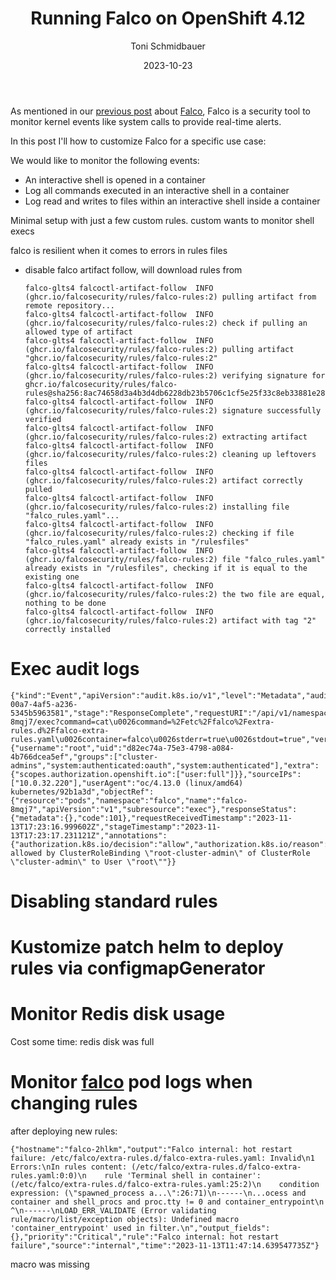 #+title: Running Falco on OpenShift 4.12
#+author: Toni Schmidbauer
#+lastmod: [2023-10-24 Tue 11:30]
#+categories[]: OpenShift
#+draft: true
#+variable: value
#+date: 2023-10-23
#+list[]: value_1 value_2 value_3

As mentioned in our [[https://blog.stderr.at/openshift/2023-10-23-openshift-falco/][previous post]] about [[https://falco.org/][Falco]], Falco is a security
tool to monitor kernel events like system calls to provide real-time
alerts.

In this post I'll how to customize Falco for a specific use case:

We would like to monitor the following events:

- An interactive shell is opened in a container
- Log all commands executed in an interactive shell in a container
- Log read and writes to files within an interactive shell inside a container


# more

Minimal setup with just a few custom rules. custom wants to monitor shell execs

falco is resilient when it comes to errors in rules files

- disable falco artifact follow, will download rules from
  #+begin_src
falco-glts4 falcoctl-artifact-follow  INFO   (ghcr.io/falcosecurity/rules/falco-rules:2) pulling artifact from remote repository...
falco-glts4 falcoctl-artifact-follow  INFO   (ghcr.io/falcosecurity/rules/falco-rules:2) check if pulling an allowed type of artifact
falco-glts4 falcoctl-artifact-follow  INFO   (ghcr.io/falcosecurity/rules/falco-rules:2) pulling artifact "ghcr.io/falcosecurity/rules/falco-rules:2"
falco-glts4 falcoctl-artifact-follow  INFO   (ghcr.io/falcosecurity/rules/falco-rules:2) verifying signature for ghcr.io/falcosecurity/rules/falco-rules@sha256:8ac74658d3a4b3d4db6228db23b5706c1cf5e25f33c8eb33881e28f660a43828
falco-glts4 falcoctl-artifact-follow  INFO   (ghcr.io/falcosecurity/rules/falco-rules:2) signature successfully verified
falco-glts4 falcoctl-artifact-follow  INFO   (ghcr.io/falcosecurity/rules/falco-rules:2) extracting artifact
falco-glts4 falcoctl-artifact-follow  INFO   (ghcr.io/falcosecurity/rules/falco-rules:2) cleaning up leftovers files
falco-glts4 falcoctl-artifact-follow  INFO   (ghcr.io/falcosecurity/rules/falco-rules:2) artifact correctly pulled
falco-glts4 falcoctl-artifact-follow  INFO   (ghcr.io/falcosecurity/rules/falco-rules:2) installing file "falco_rules.yaml"...
falco-glts4 falcoctl-artifact-follow  INFO   (ghcr.io/falcosecurity/rules/falco-rules:2) checking if file "falco_rules.yaml" already exists in "/rulesfiles"
falco-glts4 falcoctl-artifact-follow  INFO   (ghcr.io/falcosecurity/rules/falco-rules:2) file "falco_rules.yaml" already exists in "/rulesfiles", checking if it is equal to the existing one
falco-glts4 falcoctl-artifact-follow  INFO   (ghcr.io/falcosecurity/rules/falco-rules:2) the two file are equal, nothing to be done
falco-glts4 falcoctl-artifact-follow  INFO   (ghcr.io/falcosecurity/rules/falco-rules:2) artifact with tag "2" correctly installed
  #+end_src

* Exec audit logs

#+begin_src
{"kind":"Event","apiVersion":"audit.k8s.io/v1","level":"Metadata","auditID":"5c19c1d0-00a7-4af5-a236-5345b5963581","stage":"ResponseComplete","requestURI":"/api/v1/namespaces/falco/pods/falco-8mqj7/exec?command=cat\u0026command=%2Fetc%2Ffalco%2Fextra-rules.d%2Ffalco-extra-rules.yaml\u0026container=falco\u0026stderr=true\u0026stdout=true","verb":"create","user":{"username":"root","uid":"d82ec74a-75e3-4798-a084-4b766dcea5ef","groups":["cluster-admins","system:authenticated:oauth","system:authenticated"],"extra":{"scopes.authorization.openshift.io":["user:full"]}},"sourceIPs":["10.0.32.220"],"userAgent":"oc/4.13.0 (linux/amd64) kubernetes/92b1a3d","objectRef":{"resource":"pods","namespace":"falco","name":"falco-8mqj7","apiVersion":"v1","subresource":"exec"},"responseStatus":{"metadata":{},"code":101},"requestReceivedTimestamp":"2023-11-13T17:23:16.999602Z","stageTimestamp":"2023-11-13T17:23:17.231121Z","annotations":{"authorization.k8s.io/decision":"allow","authorization.k8s.io/reason":"RBAC: allowed by ClusterRoleBinding \"root-cluster-admin\" of ClusterRole \"cluster-admin\" to User \"root\""}}
#+end_src
* Disabling standard rules

* Kustomize patch helm to deploy rules via configmapGenerator

* Monitor Redis disk usage

Cost some time: redis disk was full

* Monitor _falco_ pod logs when changing rules

after deploying new rules:

#+begin_src
{"hostname":"falco-2hlkm","output":"Falco internal: hot restart failure: /etc/falco/extra-rules.d/falco-extra-rules.yaml: Invalid\n1 Errors:\nIn rules content: (/etc/falco/extra-rules.d/falco-extra-rules.yaml:0:0)\n    rule 'Terminal shell in container': (/etc/falco/extra-rules.d/falco-extra-rules.yaml:25:2)\n    condition expression: (\"spawned_process a...\":26:71)\n------\n...ocess and container and shell_procs and proc.tty != 0 and container_entrypoint\n                                                                                ^\n------\nLOAD_ERR_VALIDATE (Error validating rule/macro/list/exception objects): Undefined macro 'container_entrypoint' used in filter.\n","output_fields":{},"priority":"Critical","rule":"Falco internal: hot restart failure","source":"internal","time":"2023-11-13T11:47:14.639547735Z"}
#+end_src

macro was missing
